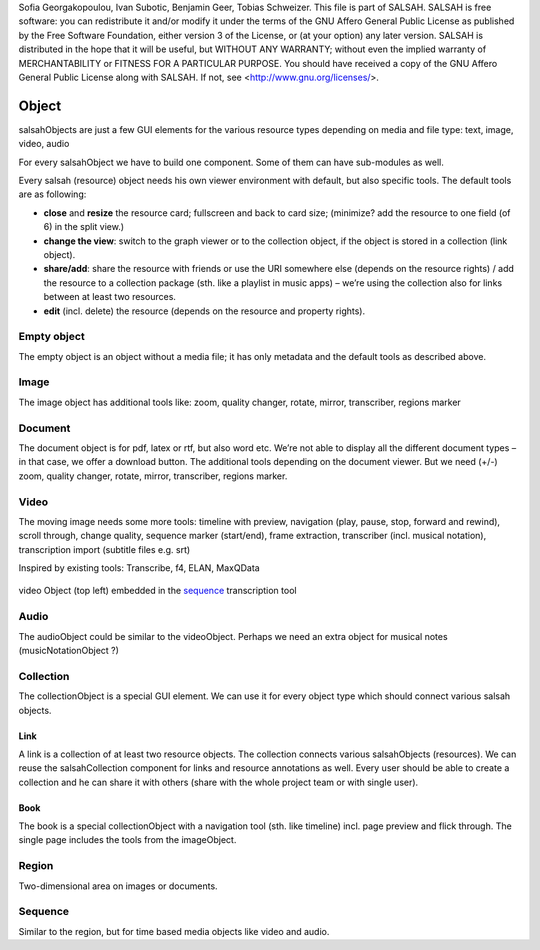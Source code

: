 ..  Copyright © 2016 Lukas Rosenthaler, André Kilchenmann, Andreas Aeschlimann,
Sofia Georgakopoulou, Ivan Subotic, Benjamin Geer, Tobias Schweizer.
This file is part of SALSAH.
SALSAH is free software: you can redistribute it and/or modify
it under the terms of the GNU Affero General Public License as published
by the Free Software Foundation, either version 3 of the License, or
(at your option) any later version.
SALSAH is distributed in the hope that it will be useful,
but WITHOUT ANY WARRANTY; without even the implied warranty of
MERCHANTABILITY or FITNESS FOR A PARTICULAR PURPOSE.
You should have received a copy of the GNU Affero General Public
License along with SALSAH.  If not, see <http://www.gnu.org/licenses/>.


Object
------

salsahObjects are just a few GUI elements for the various resource types depending on media and file type: text, image, video, audio

For every salsahObject we have to build one component. Some of them can have sub-modules as well.

Every salsah (resource) object needs his own viewer environment with default, but also specific tools.
The default tools are as following:

-  **close** and **resize** the resource card; fullscreen and back to
   card size; (minimize? add the resource to one field (of 6) in the
   split view.)

-  **change the view**: switch to the graph viewer or to the collection
   object, if the object is stored in a collection (link object).

-  **share/add**: share the resource with friends or use the URI
   somewhere else (depends on the resource rights) / add the resource to
   a collection package (sth. like a playlist in music apps) – we’re
   using the collection also for links between at least two resources.

-  **edit** (incl. delete) the resource (depends on the resource and
   property rights).


.. _empyt:

Empty object
^^^^^^^^^^^^

The empty object is an object without a media file; it has only metadata
and the default tools as described above.

.. _image:

Image
^^^^^

The image object has additional tools like: zoom, quality changer,
rotate, mirror, transcriber, regions marker

.. _document:

Document
^^^^^^^^

The document object is for pdf, latex or rtf, but also word etc. We’re
not able to display all the different document types – in that case, we
offer a download button. The additional tools depending on the document
viewer. But we need (+/-) zoom, quality changer, rotate, mirror,
transcriber, regions marker.

.. _video:

Video
^^^^^

The moving image needs some more tools: timeline with preview,
navigation (play, pause, stop, forward and rewind), scroll through,
change quality, sequence marker (start/end), frame extraction,
transcriber (incl. musical notation), transcription import (subtitle
files e.g. srt)

Inspired by existing tools: Transcribe, f4, ELAN, MaxQData

.. figure:: salsah-object-video.png
    :scale: 50 %

video Object (top left) embedded in the sequence_ transcription tool

.. _audio:

Audio
^^^^^

The audioObject could be similar to the videoObject. Perhaps we need an
extra object for musical notes (musicNotationObject ?)

.. _collection:

Collection
^^^^^^^^^^
The collectionObject is a special GUI element. We can use it for every object type which should connect various salsah objects.

Link
""""
A link is a collection of at least two resource objects.
The collection connects various salsahObjects (resources). We can reuse the salsahCollection component for links and resource annotations as well. Every user should be able to create a collection and he can share it with others (share with the whole project team or with single user).

Book
""""
The book is a special collectionObject with a navigation
tool (sth. like timeline) incl. page preview and flick through. The
single page includes the tools from the imageObject.

.. _region:

Region
^^^^^^

Two-dimensional area on images or documents.

.. _sequence:

Sequence
^^^^^^^^

Similar to the region, but for time based media objects like video and audio.




